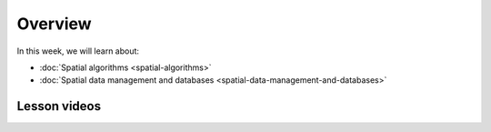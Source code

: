 Overview
========

In this week, we will learn about:

- :doc:`Spatial algorithms <spatial-algorithms>`
- :doc:`Spatial data management and databases <spatial-data-management-and-databases>`

Lesson videos
-------------

.. .. admonition:: Lesson 8.1 - Spatial data indexing
        Aalto University students can access the video by clicking the image below (requires login):
        .. figure:: img/Lesson8.1.png
            :target: https://aalto.cloud.panopto.eu/Panopto/Pages/Viewer.aspx?id=96427408-d8a3-4538-889e-b21e00b972b5
            :width: 500px
            :align: left

  .. .. admonition:: Lesson 7.2 - Voronoi, Delaunay and topology (in 2 parts)
        Aalto University students can access the video by clicking the image below (requires login):
        .. figure:: img/Lesson7.2.png
            :target: https://aalto.cloud.panopto.eu/Panopto/Pages/Viewer.aspx?id=a92c4040-c40b-4e1d-8fdb-b22100b97267
            :width: 500px
            :align: left
